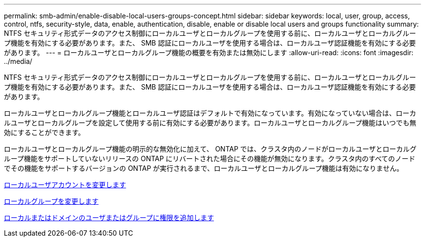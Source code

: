 ---
permalink: smb-admin/enable-disable-local-users-groups-concept.html 
sidebar: sidebar 
keywords: local, user, group, access, control, ntfs, security-style, data, enable, authentication, disable, enable or disable local users and groups functionality 
summary: NTFS セキュリティ形式データのアクセス制御にローカルユーザとローカルグループを使用する前に、ローカルユーザとローカルグループ機能を有効にする必要があります。また、 SMB 認証にローカルユーザを使用する場合は、ローカルユーザ認証機能を有効にする必要があります。 
---
= ローカルユーザとローカルグループ機能の概要を有効または無効にします
:allow-uri-read: 
:icons: font
:imagesdir: ../media/


[role="lead"]
NTFS セキュリティ形式データのアクセス制御にローカルユーザとローカルグループを使用する前に、ローカルユーザとローカルグループ機能を有効にする必要があります。また、 SMB 認証にローカルユーザを使用する場合は、ローカルユーザ認証機能を有効にする必要があります。

ローカルユーザとローカルグループ機能とローカルユーザ認証はデフォルトで有効になっています。有効になっていない場合は、ローカルユーザとローカルグループを設定して使用する前に有効にする必要があります。ローカルユーザとローカルグループ機能はいつでも無効にすることができます。

ローカルユーザとローカルグループ機能の明示的な無効化に加えて、 ONTAP では、クラスタ内のノードがローカルユーザとローカルグループ機能をサポートしていないリリースの ONTAP にリバートされた場合にその機能が無効になります。クラスタ内のすべてのノードでその機能をサポートするバージョンの ONTAP が実行されるまで、ローカルユーザとローカルグループ機能は有効になりません。

xref:modify-local-user-accounts-reference.html[ローカルユーザアカウントを変更します]

xref:modify-local-groups-reference.html[ローカルグループを変更します]

xref:add-privileges-local-domain-users-groups-task.html[ローカルまたはドメインのユーザまたはグループに権限を追加します]
